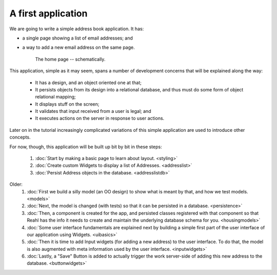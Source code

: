 .. Copyright 2014, 2016 Reahl Software Services (Pty) Ltd. All rights reserved.
 
A first application
===================

We are going to write a simple address book application. It has:

- a single page showing a list of email addresses; and
- a way to add a new email address on the same page.

   .. figure:: addressuischematic.png
      :align: center
      :width: 40%
      :alt: A visual schematic showing what the application home page should contain.

      The home page -- schematically.


This application, simple as it may seem, spans a number of development
concerns that will be explained along the way:

 - It has a design, and an object oriented one at that;
 - It persists objects from its design into a relational database, and thus must 
   do some form of object relational mapping;
 - It displays stuff on the screen;
 - It validates that input received from a user is legal; and
 - It executes actions on the server in response to user actions.

Later on in the tutorial increasingly complicated variations of
this simple application are used to introduce other concepts. 

For now, though, this application will be built up bit by
bit in these steps:

 #. :doc:`Start by making a basic page to learn about layout. <styling>`
 #. :doc:`Create custom Widgets to display a list of Addresses. <addresslist>`
 #. :doc:`Persist Address objects in the database. <addresslistdb>`

Older:
 #. :doc:`First we build a silly model (an OO design) to show what is meant by that, and how we test models. <models>`
 #. :doc:`Next, the model is changed (with tests) so that it can be persisted in a database. <persistence>`
 #. :doc:`Then, a component is created for the app, and persisted classes registered with that component so that Reahl has the info it needs to create and maintain the underlying database schema for you. <housingmodels>`
 #. :doc:`Some user interface fundamentals are explained next by building a simple first part of the user interface of our application using Widgets. <uibasics>`
 #. :doc:`Then it is time to add Input widgets (for adding a new address) to the user interface. To do that, the model is also augmented with meta information used by the user interface. <inputwidgets>`
 #. :doc:`Lastly, a "Save" Button is added to actually trigger the work server-side of adding this new address to the database. <buttonwidgets>`




